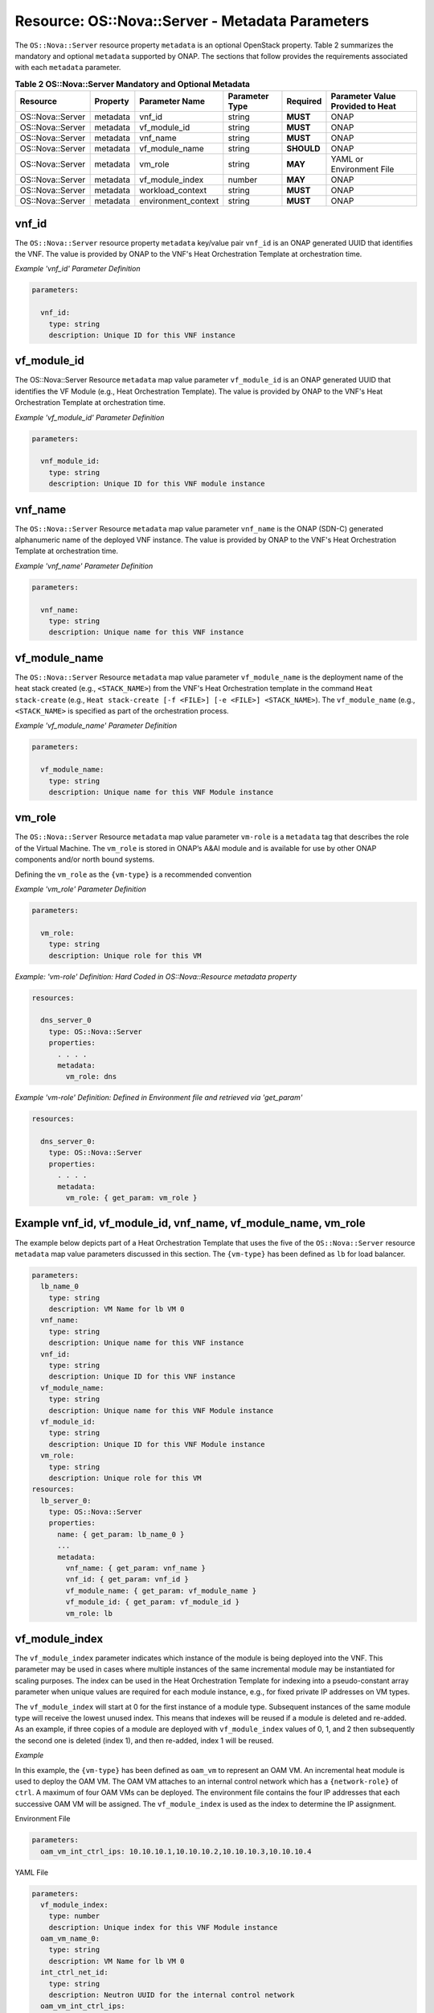 .. Licensed under a Creative Commons Attribution 4.0 International License.
.. http://creativecommons.org/licenses/by/4.0
.. Copyright 2017 AT&T Intellectual Property.  All rights reserved.

.. _Nova Server - Metadata Parameters:

Resource: OS::Nova::Server - Metadata Parameters
--------------------------------------------------------------------------------

The ``OS::Nova::Server`` resource property ``metadata`` is an optional OpenStack
property.
Table 2 summarizes the mandatory and optional ``metadata`` supported by ONAP.
The sections that follow provides the requirements associated with each
``metadata`` parameter.


.. csv-table:: **Table 2 OS::Nova::Server Mandatory and Optional Metadata**
   :header: Resource, Property, Parameter Name, Parameter Type, Required, Parameter Value Provided to Heat
   :align: center
   :widths: auto

   OS::Nova::Server, metadata, vnf_id, string, **MUST**, ONAP
   OS::Nova::Server, metadata, vf_module_id, string, **MUST**, ONAP
   OS::Nova::Server, metadata, vnf_name, string, **MUST**, ONAP
   OS::Nova::Server, metadata, vf_module_name, string, **SHOULD**, ONAP
   OS::Nova::Server, metadata, vm_role, string, **MAY**, YAML or Environment File
   OS::Nova::Server, metadata, vf_module_index, number, **MAY**, ONAP
   OS::Nova::Server, metadata, workload_context, string, **MUST**, ONAP
   OS::Nova::Server, metadata, environment_context, string, **MUST**, ONAP

vnf_id
^^^^^^^^^

The ``OS::Nova::Server`` resource property ``metadata`` key/value pair
``vnf_id`` is an ONAP generated UUID that identifies the VNF.  The value
is provided by ONAP to the VNF's Heat Orchestration
Template at orchestration time.

.. req::
    :id: R-37437
    :target: VNF
    :keyword: MUST
    :validation_mode: static

    A VNF's Heat Orchestration Template's ``OS::Nova::Server``
    resource property ``metadata`` **MUST**
    contain the  key/value pair ``vnf_id``.

.. req::
    :id: R-07507
    :target: VNF
    :keyword: MUST
    :validation_mode: static

    A VNF's Heat Orchestration Template's ``OS::Nova::Server``
    resource property
    ``metadata`` key/value pair ``vnf_id`` parameter ``vnf_id`` **MUST**
    be declared as type: ``string``.

.. req::
    :id: R-55218
    :target: VNF
    :keyword: MUST NOT
    :validation_mode: static

    A VNF's Heat Orchestration Template's ``OS::Nova::Server``
    resource property
    ``metadata`` key/value pair ``vnf_id`` parameter ``vnf_id`` **MUST NOT**
    have parameter constraints defined.

.. req::
    :id: R-20856
    :target: VNF
    :keyword: MUST NOT
    :validation_mode: static

    A VNF's Heat Orchestration Template's ``OS::Nova::Server``
    resource property
    ``metadata`` key/value pair ``vnf_id`` parameter ``vnf_id`` **MUST NOT**
    be enumerated in the Heat Orchestration Template's environment file.

.. req::
    :id: R-44491
    :target: VNF
    :keyword: MUST NOT
    :validation_mode: static

    If a VNF's Heat Orchestration Template's ``OS::Nova::Server`` resource
    property 
    ``metadata`` key/value pair ``vnf_id`` is passed into a Nested YAML
    file, the key/value pair name ``vnf_id`` **MUST NOT** change.

*Example 'vnf_id' Parameter Definition*

.. code-block:: yaml

  parameters:

    vnf_id:
      type: string
      description: Unique ID for this VNF instance

vf_module_id
^^^^^^^^^^^^^^^^^^^^

The OS::Nova::Server Resource ``metadata`` map value parameter ``vf_module_id``
is an ONAP generated UUID that identifies the VF Module (e.g., Heat
Orchestration Template).  The value
is provided by ONAP to the VNF's Heat Orchestration
Template at orchestration time.

.. req::
    :id: R-71493
    :target: VNF
    :keyword: MUST
    :validation_mode: static

    A VNF's Heat Orchestration Template's ``OS::Nova::Server`` Resource **MUST**
    contain the ``metadata`` map value parameter ``vf_module_id``.

.. req::
    :id: R-82134
    :target: VNF
    :keyword: MUST
    :validation_mode: static

    A VNF's Heat Orchestration Template's ``OS::Nova::Server`` Resource
    ``metadata`` map value parameter ``vf_module_id`` **MUST**
    be declared as type: ``string``.

.. req::
    :id: R-98374
    :target: VNF
    :keyword: MUST NOT
    :validation_mode: static

    A VNF's Heat Orchestration Template's ``OS::Nova::Server`` Resource
    ``metadata`` map value parameter ``vf_module_id`` **MUST NOT**
    have parameter constraints defined.

.. req::
    :id: R-72871
    :target: VNF
    :keyword: MUST NOT
    :validation_mode: static

    A VNF's Heat Orchestration Template's ``OS::Nova::Server`` Resource
    ``metadata`` map value parameter ``vf_module_id`` **MUST NOT**
    be enumerated in the Heat Orchestration Template's environment file.

.. req::
    :id: R-86237
    :target: VNF
    :keyword: MUST NOT
    :validation_mode: static

    If a VNF's Heat Orchestration Template's ``OS::Nova::Server`` Resource
    ``metadata`` map value parameter ``vf_module_id`` is passed into a
    Nested YAML
    file, the parameter name ``vf_module_id`` **MUST NOT** change.

*Example 'vf_module_id' Parameter Definition*

.. code-block:: yaml

  parameters:

    vnf_module_id:
      type: string
      description: Unique ID for this VNF module instance


vnf_name
^^^^^^^^^

The ``OS::Nova::Server`` Resource ``metadata`` map value parameter ``vnf_name``
is the ONAP (SDN-C) generated alphanumeric name of the deployed VNF instance.
The value
is provided by ONAP to the VNF's Heat Orchestration
Template at orchestration time.

.. req::
    :id: R-72483
    :target: VNF
    :keyword: MUST
    :validation_mode: static

    A VNF's Heat Orchestration Template's ``OS::Nova::Server`` Resource **MUST**
    contain the ``metadata`` map value parameter ``vnf_name``.

.. req::
    :id: R-62428
    :target: VNF
    :keyword: MUST
    :validation_mode: static

    A VNF's Heat Orchestration Template's ``OS::Nova::Server`` Resource
    ``metadata`` map value parameter ``vnf_name`` **MUST**
    be declared as type: ``string``.

.. req::
    :id: R-44318
    :target: VNF
    :keyword: MUST NOT
    :validation_mode: static

    A VNF's Heat Orchestration Template's ``OS::Nova::Server`` Resource
    ``metadata`` map value parameter ``vnf_name`` **MUST NOT**
    have parameter constraints defined.

.. req::
    :id: R-36542
    :target: VNF
    :keyword: MUST NOT
    :validation_mode: static

    A VNF's Heat Orchestration Template's ``OS::Nova::Server`` Resource
    ``metadata`` map value parameter ``vnf_name`` **MUST NOT**
    be enumerated in the Heat Orchestration Template's environment file.

.. req::
    :id: R-16576
    :target: VNF
    :keyword: MUST NOT
    :validation_mode: static

    If a VNF's Heat Orchestration Template's ``OS::Nova::Server`` Resource
    ``metadata`` map value parameter ``vnf_name`` is passed into a Nested YAML
    file, the parameter name ``vnf_name`` **MUST NOT** change.

*Example 'vnf_name' Parameter Definition*

.. code-block:: yaml

  parameters:

    vnf_name:
      type: string
      description: Unique name for this VNF instance

vf_module_name
^^^^^^^^^^^^^^^^^^

The ``OS::Nova::Server`` Resource ``metadata`` map value parameter 
``vf_module_name``
is the deployment name of the heat stack created (e.g., ``<STACK_NAME>``)
from the
VNF's Heat Orchestration template
in the command ``Heat stack-create``
(e.g., ``Heat stack-create [-f <FILE>] [-e <FILE>] <STACK_NAME>``).
The ``vf_module_name`` (e.g., ``<STACK_NAME>`` is specified as
part of the orchestration process.

.. req::
    :id: R-68023
    :target: VNF
    :keyword: SHOULD

    A VNF's Heat Orchestration Template's ``OS::Nova::Server`` Resource 
    **SHOULD**
    contain the ``metadata`` map value parameter ``vf_module_name``.

.. req::
    :id: R-39067
    :target: VNF
    :keyword: MUST
    :validation_mode: static

    A VNF's Heat Orchestration Template's ``OS::Nova::Server`` Resource
    ``metadata`` map value parameter ``vf_module_name`` **MUST**
    be declared as type: ``string``.

.. req::
    :id: R-15480
    :target: VNF
    :keyword: MUST NOT
    :validation_mode: static

    A VNF's Heat Orchestration Template's ``OS::Nova::Server`` Resource
    ``metadata`` map value parameter ``vf_module_name`` **MUST NOT**
    have parameter constraints defined.

.. req::
    :id: R-80374
    :target: VNF
    :keyword: MUST NOT
    :validation_mode: static

    A VNF's Heat Orchestration Template's ``OS::Nova::Server`` Resource
    ``metadata`` map value parameter ``vf_module_name`` **MUST NOT**
    be enumerated in the Heat Orchestration Template's environment file.

.. req::
    :id: R-49177
    :target: VNF
    :keyword: MUST
    :validation_mode: static

    If a VNF's Heat Orchestration Template's ``OS::Nova::Server`` Resource
    metadata map value parameter ``vf_module_name`` is passed into a Nested YAML
    file, the parameter name ``vf_module_name`` **MUST NOT** change.

*Example 'vf_module_name' Parameter Definition*

.. code-block:: yaml

  parameters:

    vf_module_name:
      type: string
      description: Unique name for this VNF Module instance

vm_role
^^^^^^^^^

The ``OS::Nova::Server`` Resource ``metadata`` map value parameter ``vm-role``
is a ``metadata`` tag that describes the role of the Virtual Machine.
The ``vm_role`` is stored in ONAP’s A&AI module and is
available for use by other ONAP components and/or north bound systems.

.. req::
    :id: R-85328
    :target: VNF
    :keyword: MAY

    A VNF's Heat Orchestration Template's ``OS::Nova::Server`` Resource **MAY**
    contain the ``metadata`` map value parameter ``vm_role``.

.. req::
    :id: R-95430
    :target: VNF
    :keyword: MUST
    :validation_mode: static

    A VNF's Heat Orchestration Template's OS::Nova::Server Resource
    ``metadata`` map value parameter ``vm_role`` **MUST**
    be declared as type: ``string``.

.. req::
    :id: R-67597
    :target: VNF
    :keyword: MUST NOT
    :validation_mode: static

    A VNF's Heat Orchestration Template's ``OS::Nova::Server`` Resource
    ``metadata`` map value parameter ``vm_role`` **MUST NOT**
    have parameter constraints defined.

.. req::
    :id: R-46823
    :target: VNF
    :keyword: MUST
    :validation_mode: static

    A VNF's Heat Orchestration Template's ``OS::Nova::Server`` Resource
    ``metadata`` map value parameter ``vm_role`` **MUST**
    be either

     * enumerated in the VNF's Heat Orchestration Template's environment
       file.

     * hard coded in the VNF's
       Heat Orchestration Template's ``OS::Nova::Server`` Resource
       ``metadata`` property.


Defining the ``vm_role`` as the ``{vm-type}`` is a recommended convention


.. req::
    :id: R-86476
    :target: VNF
    :keyword: MUST
    :validation_mode: static

    If a VNF's Heat Orchestration Template's ``OS::Nova::Server`` Resource
    ``metadata`` map value parameter ``vm_role`` value **MUST**
    only contain alphanumeric characters and underscores '_'.

.. req::
    :id: R-70757
    :target: VNF
    :keyword: MUST NOT
    :validation_mode: static

    If a VNF's Heat Orchestration Template's ``OS::Nova::Server`` Resource
    ``metadata`` map value parameter ``vm_role`` is passed into a Nested YAML
    file, the parameter name ``vm_role`` **MUST NOT** change.

*Example 'vm_role' Parameter Definition*

.. code-block:: yaml

  parameters:

    vm_role:
      type: string
      description: Unique role for this VM

*Example: 'vm-role' Definition: Hard Coded in
OS::Nova::Resource metadata property*

.. code-block:: yaml

  resources:

    dns_server_0
      type: OS::Nova::Server
      properties:
        . . . .
        metadata:
          vm_role: dns

*Example 'vm-role' Definition: Defined in Environment file
and retrieved via 'get_param'*

.. code-block:: yaml

  resources:

    dns_server_0:
      type: OS::Nova::Server
      properties:
        . . . .
        metadata:
          vm_role: { get_param: vm_role }

Example vnf_id, vf_module_id, vnf_name, vf_module_name, vm_role
^^^^^^^^^^^^^^^^^^^^^^^^^^^^^^^^^^^^^^^^^^^^^^^^^^^^^^^^^^^^^^^^

The example below depicts part of a Heat Orchestration Template that
uses the five of the ``OS::Nova::Server`` resource
``metadata`` map value parameters discussed in this
section. The ``{vm-type}`` has been defined as ``lb`` for load balancer.

.. code-block:: yaml

  parameters:
    lb_name_0
      type: string
      description: VM Name for lb VM 0
    vnf_name:
      type: string
      description: Unique name for this VNF instance
    vnf_id:
      type: string
      description: Unique ID for this VNF instance
    vf_module_name:
      type: string
      description: Unique name for this VNF Module instance
    vf_module_id:
      type: string
      description: Unique ID for this VNF Module instance
    vm_role:
      type: string
      description: Unique role for this VM
  resources:
    lb_server_0:
      type: OS::Nova::Server
      properties:
        name: { get_param: lb_name_0 }
        ...
        metadata:
          vnf_name: { get_param: vnf_name }
          vnf_id: { get_param: vnf_id }
          vf_module_name: { get_param: vf_module_name }
          vf_module_id: { get_param: vf_module_id }
          vm_role: lb

vf_module_index
^^^^^^^^^^^^^^^^^^


.. req::
    :id: R-50816
    :target: VNF
    :keyword: MAY

    A VNF's Heat Orchestration Template's ``OS::Nova::Server Resource`` **MAY**
    contain the metadata map value parameter ``vf_module_index``.

.. req::
    :id: R-54340
    :target: VNF
    :keyword: MUST
    :validation_mode: static

    A VNF's Heat Orchestration Template's ``OS::Nova::Server`` Resource
    ``metadata`` map value parameter ``vf_module_index`` **MUST**
    be declared as type: ``number``.

.. req::
    :id: R-09811
    :target: VNF
    :keyword: MUST NOT
    :validation_mode: static

    A VNF's Heat Orchestration Template's ``OS::Nova::Server`` Resource
    ``metadata`` map value parameter ``vf_module_index`` **MUST NOT**
    have parameter constraints defined.

.. req::
    :id: R-37039
    :target: VNF
    :keyword: MUST NOT
    :validation_mode: static

    A VNF's Heat Orchestration Template's ``OS::Nova::Server`` Resource
    ``metadata`` map value parameter ``vf_module_index`` **MUST NOT**
    be enumerated in the Heat Orchestration Template's environment file.

.. req::
    :id: R-22441
    :target: VNF
    :keyword: MUST NOT
    :validation_mode: static

    If a VNF's Heat Orchestration Template's ``OS::Nova::Server`` Resource
    ``metadata`` map value parameter ``vf_module_index`` is passed into a
    Nested YAML
    file, the parameter name ``vf_module_index`` **MUST NOT** change.

.. req::
    :id: R-55306
    :target: VNF
    :keyword: MUST NOT
    :validation_mode: static

    If a VNF's Heat Orchestration Template's ``OS::Nova::Server`` Resource
    ``metadata`` map value parameter ``vf_module_index`` **MUST NOT**
    be used in a
    VNF's Volume Template; it is not supported.

The ``vf_module_index`` parameter indicates which instance of the module is
being deployed into the VNF.
This parameter may be used in cases where multiple instances of the same
incremental module may be instantiated for scaling purposes. The index
can be used in the Heat Orchestration Template for indexing into a
pseudo-constant array parameter when unique values are required for each
module instance, e.g., for fixed private IP addresses on VM types.

The ``vf_module_index`` will start at 0 for the first instance of a module
type. Subsequent instances of the same module type will receive the
lowest unused index. This means that indexes will be reused if a module
is deleted and re-added. As an example, if three copies of a module are
deployed with ``vf_module_index`` values of 0, 1, and 2 then subsequently
the second one is deleted (index 1), and then re-added, index 1 will be
reused.

*Example*

In this example, the ``{vm-type}`` has been defined as ``oam_vm`` to represent
an OAM VM. An incremental heat module is used to deploy the OAM VM. The
OAM VM attaches to an internal control network which has a
``{network-role}`` of ``ctrl``. A maximum of four OAM VMs can be deployed. The
environment file contains the four IP addresses that each successive OAM
VM will be assigned. The ``vf_module_index`` is used as the index to
determine the IP assignment.

Environment File

.. code-block:: yaml

  parameters:
    oam_vm_int_ctrl_ips: 10.10.10.1,10.10.10.2,10.10.10.3,10.10.10.4

YAML File

.. code-block:: yaml

  parameters:
    vf_module_index:
      type: number
      description: Unique index for this VNF Module instance
    oam_vm_name_0:
      type: string
      description: VM Name for lb VM 0
    int_ctrl_net_id:
      type: string
      description: Neutron UUID for the internal control network
    oam_vm_int_ctrl_ips:
      type: comma_delimited_list
      description: Fixed IP assignments for oam VMs on the internal control
                   network
  resources:
    oam_vm_server_0:
      type: OS::Nova::Server
      properties:
        name: { get_param: oam_vm_name_0 }
        networks:
          - port: { get_resource: oam_vm_0_int_ctrl_port_0 }
  #     . . .
        metadata:
          vf_module_index: { get_param: vf_module_index }
    oam_vm_0_int_ctrl_port_0:
      type: OS::Neutron::Port
      properties:
        network: { get_param: int_ctrl_net_id }
        fixed_ips: [ { "ip_address": {get_param: [ oam_vm_int_ctrl_ips, { get_param: vf_module_index} ]}}]

workload_context
^^^^^^^^^^^^^^^^^^^^^

.. req::
    :id: R-47061
    :target: VNF
    :keyword: SHOULD

    A VNF's Heat Orchestration Template's OS::Nova::Server
    Resource **SHOULD** contain the metadata map value parameter
    'workload_context'.

.. req::
    :id: R-74978
    :target: VNF
    :keyword: MUST
    :validation_mode: static

    A VNF's Heat Orchestration Template's ``OS::Nova::Server`` Resource
    ``metadata`` map value parameter ``workload_context`` **MUST**
    be declared as type: ``string``.

.. req::
    :id: R-34055
    :target: VNF
    :keyword: MUST NOT
    :validation_mode: static

    A VNF's Heat Orchestration Template's ``OS::Nova::Server`` Resource
    ``metadata`` map value parameter ``workload_context`` **MUST NOT**
    have parameter constraints defined.

.. req::
    :id: R-02691
    :target: VNF
    :keyword: MUST NOT
    :validation_mode: static

    A VNF's Heat Orchestration Template's ``OS::Nova::Server`` Resource
    ``metadata`` map value parameter ``workload_context`` **MUST NOT**
    be enumerated in the Heat Orchestration Template's environment file.

.. req::
    :id: R-75202
    :target: VNF
    :keyword: MUST NOT
    :validation_mode: static

    If a VNF's Heat Orchestration Template's ``OS::Nova::Server`` Resource
    ``metadata`` map value parameter ``workload_context`` is passed into a
    Nested YAML
    file, the parameter name ``workload_context`` **MUST NOT** change.

The 'workload\_context' parameter value will be chosen by the Service Model
Distribution context client in VID and will be supplied to the
Heat Orchestration Template by ONAP at orchestration time.

*Example Parameter Definition*

.. code-block:: yaml

  parameters:
    workload_context:
      type: string
      description: Workload Context for this VNF instance


*Example OS::Nova::Server with metadata*

.. code-block:: yaml

  resources:
    . . .

    {vm-type}_server_{index}:
       type: OS::Nova::Server
       properties:
         name:
         flavor:
         image:
        ...
       metadata:
          vnf_name: { get_param: vnf_name }
          vnf_id: { get_param: vnf_id }
          vf_module_name: { get_param: vf_module_name }
          vf_module_id: { get_param: vf_module_id }
          workload_context: {get_param: workload_context}

environment_context
^^^^^^^^^^^^^^^^^^^^^

.. req::
    :id: R-88536
    :target: VNF
    :keyword: SHOULD

    A VNF's Heat Orchestration Template's OS::Nova::Server
    Resource **SHOULD** contain the metadata map value parameter
    'environment_context'.

.. req::
    :id: R-20308
    :target: VNF
    :keyword: MUST
    :validation_mode: static

    A VNF's Heat Orchestration Template's ``OS::Nova::Server`` Resource
    ``metadata`` map value parameter ``environment_context`` **MUST**
    be declared as type: ``string``.

.. req::
    :id: R-56183
    :target: VNF
    :keyword: MUST NOT
    :validation_mode: static

    A VNF's Heat Orchestration Template's ``OS::Nova::Server`` Resource
    ``metadata`` map value parameter ``environment_context`` **MUST NOT**
    have parameter constraints defined.

.. req::
    :id: R-13194
    :target: VNF
    :keyword: MUST NOT
    :validation_mode: static

    A VNF's Heat Orchestration Template's ``OS::Nova::Server`` Resource
    ``metadata`` map value parameter ``environment_context`` **MUST NOT**
    be enumerated in the Heat Orchestration Template's environment file.

.. req::
    :id: R-62954
    :target: VNF
    :keyword: MUST NOT
    :validation_mode: static

    If a VNF's Heat Orchestration Template's ``OS::Nova::Server Resource``
    ``metadata`` map value parameter ``environment_context`` is passed into a
    Nested YAML
    file, the parameter name ``environment_context`` **MUST NOT** change.

The 'environment_context' parameter value will be defined by the
service designer as part of the service model during the SDC
on-boarding process and will be supplied to the Heat Orchestration
Template by ONAP at orchestration time.


*Example Parameter Definition*

.. code-block:: yaml

  parameters:
    environment_context:
      type: string
      description: Environment Context for this VNF instance


*Example OS::Nova::Server with metadata*

.. code-block:: yaml

  resources:
    . . .

    {vm-type}_server_{index}:
       type: OS::Nova::Server
       properties:
         name:
         flavor:
         image:
        ...
       metadata:
          vnf_name: { get_param: vnf_name }
          vnf_id: { get_param: vnf_id }
          vf_module_name: { get_param: vf_module_name }
          vf_module_id: { get_param: vf_module_id }
          workload_context: {get_param: workload_context}
          environment_context: {get_param: environment_context }
